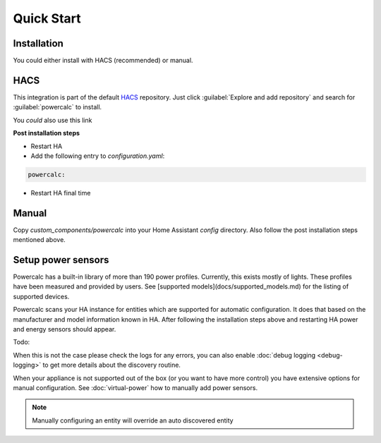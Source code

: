 ===========
Quick Start
===========

Installation
------------

You could either install with HACS (recommended) or manual.

HACS
----
This integration is part of the default HACS_ repository. Just click :guilabel:`Explore and add repository` and search for :guilabel:`powercalc` to install.

You *could* also use this link

.. image:: https://my.home-assistant.io/badges/hacs_repository.svg
   :target: https://my.home-assistant.io/redirect/hacs_repository/?owner=bramstroker&repository=homeassistant-powercalc&category=integration

**Post installation steps**

- Restart HA
- Add the following entry to `configuration.yaml`:

.. code-block:: yaml

    powercalc:

- Restart HA final time

Manual
------
Copy `custom_components/powercalc` into your Home Assistant `config` directory.
Also follow the post installation steps mentioned above.

Setup power sensors
-------------------

Powercalc has a built-in library of more than 190 power profiles. Currently, this exists mostly of lights.
These profiles have been measured and provided by users. See [supported models](docs/supported_models.md) for the listing of supported devices.

Powercalc scans your HA instance for entities which are supported for automatic configuration. It does that based on the manufacturer and model information known in HA.
After following the installation steps above and restarting HA power and energy sensors should appear.

Todo:

When this is not the case please check the logs for any errors, you can also enable :doc:`debug logging <debug-logging>` to get more details about the discovery routine.

When your appliance is not supported out of the box (or you want to have more control) you have extensive options for manual configuration. See :doc:`virtual-power` how to manually add power sensors.

.. note::

    Manually configuring an entity will override an auto discovered entity

.. _HACS: https://hacs.xyz/